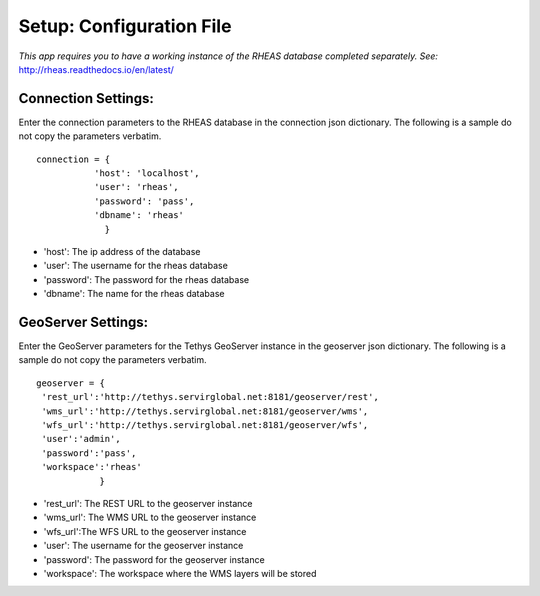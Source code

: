 ********************************************
Setup: Configuration File
********************************************

*This app requires you to have a working instance of the RHEAS database
completed separately. See:*
http://rheas.readthedocs.io/en/latest/


Connection Settings:
---------------------
Enter the connection parameters to the RHEAS database in the connection json dictionary. The following is a sample do not copy the parameters verbatim.

::

   connection = {
	      'host': 'localhost',
              'user': 'rheas',
              'password': 'pass',
              'dbname': 'rheas'
		}

-  'host': The ip address of the database
-  'user': The username for the rheas database
-  'password': The password for the rheas database
-  'dbname': The name for the rheas database

GeoServer Settings:
---------------------
Enter the GeoServer parameters for the Tethys GeoServer instance in the geoserver json dictionary. The following is a sample do not copy the parameters verbatim.

::

    geoserver = {
     'rest_url':'http://tethys.servirglobal.net:8181/geoserver/rest',
     'wms_url':'http://tethys.servirglobal.net:8181/geoserver/wms',
     'wfs_url':'http://tethys.servirglobal.net:8181/geoserver/wfs',
     'user':'admin',
     'password':'pass',
     'workspace':'rheas'
		}

- 'rest_url': The REST URL to the geoserver instance
- 'wms_url': The WMS URL to the geoserver instance
- 'wfs_url':The WFS URL to the geoserver instance
- 'user': The username for the geoserver instance
- 'password': The password for the geoserver instance
- 'workspace': The workspace where the WMS layers will be stored
